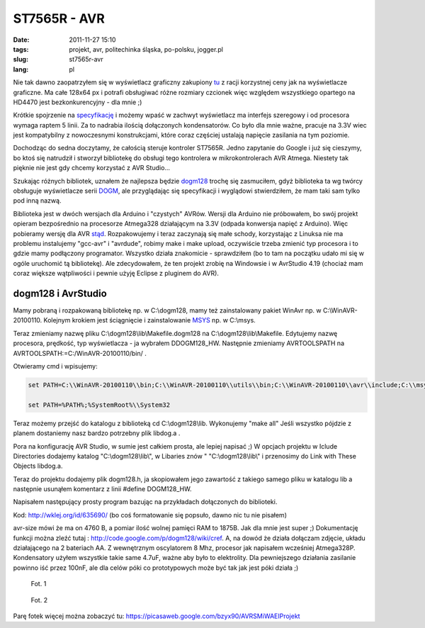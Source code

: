 ST7565R - AVR
#############
:date: 2011-11-27 15:10
:tags: projekt,  avr, politechinka śląska, po-polsku, jogger.pl
:slug: st7565r-avr
:lang: pl

Nie tak dawno zaopatrzyłem się w wyświetlacz graficzny zakupiony `tu`_ z
racji korzystnej ceny jak na wyświetlacze graficzne. Ma całe 128x64 px i
potrafi obsługiwać różne rozmiary czcionek więc względem wszystkiego
opartego na HD4470 jest bezkonkurencyjny - dla mnie ;)

Krótkie spojrzenie na `specyfikację`_ i możemy wpaść w zachwyt
wyświetlacz ma interfejs szeregowy i od procesora wymaga raptem 5 linii.
Za to nadrabia ilością dołączonych kondensatorów. Co było dla mnie
ważne, pracuje na 3.3V wiec jest kompatybilny z nowoczesnymi
konstrukcjami, które coraz częściej ustalają napięcie zasilania na tym
poziomie.

Dochodząc do sedna doczytamy, że całością steruje kontroler ST7565R.
Jedno zapytanie do Google i już się cieszymy, bo ktoś się natrudził i
stworzył bibliotekę do obsługi tego kontrolera w mikrokontrolerach AVR
Atmega. Niestety tak pięknie nie jest gdy chcemy korzystać z AVR
Studio...

Szukając różnych bibliotek, uznałem że najlepsza będzie `dogm128`_
trochę się zasmuciłem, gdyż biblioteka ta wg twórcy obsługuje
wyświetlacze serii `DOGM`_, ale przyglądając się specyfikacji i
wyglądowi stwierdziłem, że mam taki sam tylko pod inną nazwą.

Biblioteka jest w dwóch wersjach dla Arduino i "czystych" AVRów. Wersji
dla Arduino nie próbowałem, bo swój projekt opieram bezpośrednio na
procesorze Atmega328 działającym na 3.3V (odpada konwersja napięć z
Arduino). Więc pobieramy wersję dla AVR `stąd`_. Rozpakowujemy i teraz
zaczynają się małe schody, korzystając z Linuksa nie ma problemu
instalujemy "gcc-avr" i "avrdude", robimy make i make upload, oczywiście
trzeba zmienić typ procesora i to gdzie mamy podłączony programator.
Wszystko działa znakomicie - sprawdziłem (bo to tam na początku udało mi
się w ogóle uruchomić tą bibliotekę). Ale zdecydowałem, że ten projekt
zrobię na Windowsie i w AvrStudio 4.19 (chociaż mam coraz większe
wątpliwości i pewnie użyję Eclipse z pluginem do AVR).

dogm128 i AvrStudio
~~~~~~~~~~~~~~~~~~~

Mamy pobraną i rozpakowaną bibliotekę np. w C:\\dogm128, mamy też
zainstalowany pakiet WinAvr np. w C:\\WinAVR-20100110. Kolejnym krokiem
jest ściągnięcie i zainstalowanie `MSYS`_ np. w C:\\msys.

Teraz zmieniamy nazwę pliku C:\\dogm128\\lib\\Makefile.dogm128 na
C:\\dogm128\\lib\\Makefile. Edytujemy nazwę procesora, prędkość, typ
wyświetlacza - ja wybrałem DDOGM128\_HW. Następnie zmieniamy
AVRTOOLSPATH na AVRTOOLSPATH:=C:/WinAVR-20100110/bin/ .

Otwieramy cmd i wpisujemy:

.. code:: bash

    set PATH=C:\\WinAVR-20100110\\bin;C:\\WinAVR-20100110\\utils\\bin;C:\\WinAVR-20100110\\avr\\include;C:\\msys\\1.0\\bin

    set PATH=%PATH%;%SystemRoot%\\System32

Teraz możemy przejść do katalogu z biblioteką cd C:\\dogm128\\lib.
Wykonujemy "make all" Jeśli wszystko pójdzie z planem dostaniemy nasz
bardzo potrzebny plik libdog.a .

Pora na konfigurację AVR Studio, w sumie jest całkiem prosta, ale lepiej
napisać ;) W opcjach projektu w Iclude Directories dodajemy katalog
"C:\\dogm128\\lib\\", w Libaries znów " "C:\\dogm128\\lib\\" i
przenosimy do Link with These Objects libdog.a.

Teraz do projektu dodajemy plik dogm128.h, ja skopiowałem jego zawartość z takiego samego pliku w katalogu lib a następnie usunąłem
komentarz z linii #define DOGM128\_HW.

Napisałem następujący prosty program bazując na przykładach dołączonych
do biblioteki.

Kod: http://wklej.org/id/635690/ (bo coś formatowanie się popsuło, dawno
nic tu nie pisałem)

avr-size mówi że ma on 4760 B, a pomiar ilość wolnej pamięci RAM to
1875B. Jak dla mnie jest super ;) Dokumentację funkcji można zleźć tutaj
: http://code.google.com/p/dogm128/wiki/cref. A, na dowód że działa
dołączam zdjęcie, układu działającego na 2 bateriach AA. Z wewnętrznym
oscylatorem 8 Mhz, procesor jak napisałem wcześniej Atmega328P.
Kondensatory użyłem wszystkie takie same 4.7uF, ważne aby było to
elektrolity. Dla pewniejszego działania zasilanie powinno iść przez
100nF, ale dla celów póki co prototypowych może być tak jak jest póki
działa ;)

.. figure:: |filename| /images/2011/IMG187.jpg
    :alt: "IMG187.jpg"

    Fot. 1

.. figure:: |filename| /images/2011/IMG188.jpg
    :alt: "IMG188.jpg"

    Fot. 2


Parę fotek więcej można zobaczyć tu: https://picasaweb.google.com/bzyx90/AVRSMiWAEIProjekt



.. _tu: http://allegro.pl/sklep/9015460_artronic-spj
.. _specyfikację: http://artronic.pl/o_produkcie.php?id=1143?
.. _dogm128: http://code.google.com/p/dogm128/
.. _DOGM: http://www.lcd-module.de/
.. _stąd: http://code.google.com/p/dogm128/downloads/list
.. _MSYS: http://www.mingw.org/wiki/MSYS
.. _AVR - SMiW - AEI Projekt: https://picasaweb.google.com/bzyx90/AVRSMiWAEIProjekt?authuser=0&feat=embedwebsite
